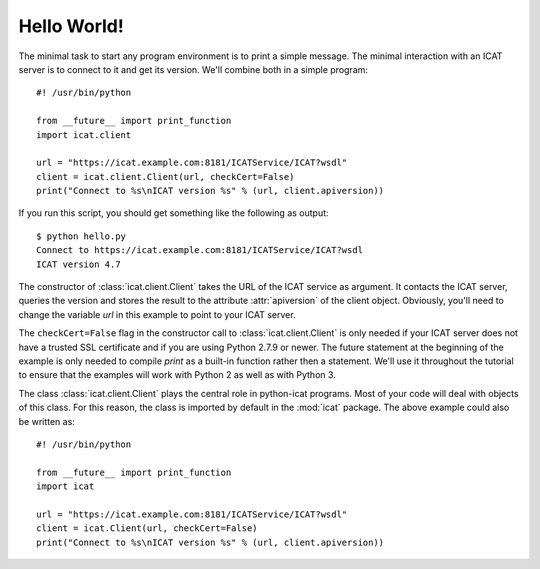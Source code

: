 Hello World!
~~~~~~~~~~~~

The minimal task to start any program environment is to print a simple
message.  The minimal interaction with an ICAT server is to connect to
it and get its version.  We'll combine both in a simple program::

  #! /usr/bin/python

  from __future__ import print_function
  import icat.client
  
  url = "https://icat.example.com:8181/ICATService/ICAT?wsdl"
  client = icat.client.Client(url, checkCert=False)
  print("Connect to %s\nICAT version %s" % (url, client.apiversion))

If you run this script, you should get something like the following as
output::

  $ python hello.py
  Connect to https://icat.example.com:8181/ICATService/ICAT?wsdl
  ICAT version 4.7

The constructor of :class:`icat.client.Client` takes the URL of the
ICAT service as argument.  It contacts the ICAT server, queries the
version and stores the result to the attribute :attr:`apiversion` of
the client object.  Obviously, you'll need to change the variable
`url` in this example to point to your ICAT server.

The ``checkCert=False`` flag in the constructor call to
:class:`icat.client.Client` is only needed if your ICAT server does
not have a trusted SSL certificate and if you are using Python 2.7.9
or newer.  The future statement at the beginning of the example is
only needed to compile `print` as a built-in function rather then a
statement.  We'll use it throughout the tutorial to ensure that the
examples will work with Python 2 as well as with Python 3.

The class :class:`icat.client.Client` plays the central role in
python-icat programs.  Most of your code will deal with objects of
this class.  For this reason, the class is imported by default in the
:mod:`icat` package.  The above example could also be written as::

  #! /usr/bin/python

  from __future__ import print_function
  import icat
  
  url = "https://icat.example.com:8181/ICATService/ICAT?wsdl"
  client = icat.Client(url, checkCert=False)
  print("Connect to %s\nICAT version %s" % (url, client.apiversion))

